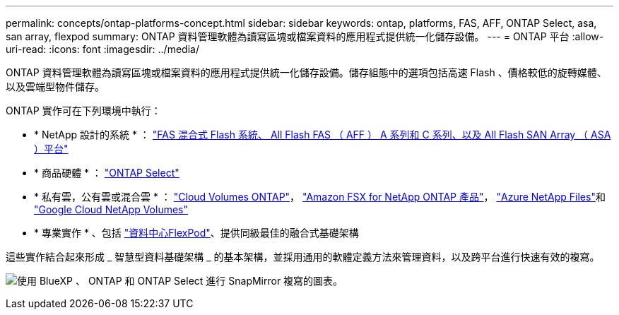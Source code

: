 ---
permalink: concepts/ontap-platforms-concept.html 
sidebar: sidebar 
keywords: ontap, platforms, FAS, AFF, ONTAP Select, asa, san array, flexpod 
summary: ONTAP 資料管理軟體為讀寫區塊或檔案資料的應用程式提供統一化儲存設備。 
---
= ONTAP 平台
:allow-uri-read: 
:icons: font
:imagesdir: ../media/


[role="lead"]
ONTAP 資料管理軟體為讀寫區塊或檔案資料的應用程式提供統一化儲存設備。儲存組態中的選項包括高速 Flash 、價格較低的旋轉媒體、以及雲端型物件儲存。

ONTAP 實作可在下列環境中執行：

* * NetApp 設計的系統 * ： https://docs.netapp.com/us-en/ontap-systems-family/#["FAS 混合式 Flash 系統、 All Flash FAS （ AFF ） A 系列和 C 系列、以及 All Flash SAN Array （ ASA ）平台"^]
* * 商品硬體 * ： https://docs.netapp.com/us-en/ontap-select/["ONTAP Select"^]
* * 私有雲，公有雲或混合雲 * ： https://docs.netapp.com/us-en/bluexp-cloud-volumes-ontap/index.html["Cloud Volumes ONTAP"^]， https://docs.aws.amazon.com/fsx/latest/ONTAPGuide/what-is-fsx-ontap.html["Amazon FSX for NetApp ONTAP 產品"^]， https://learn.microsoft.com/en-us/azure/azure-netapp-files/["Azure NetApp Files"^]和 https://cloud.google.com/netapp/volumes/docs/discover/overview["Google Cloud NetApp Volumes"^]
* * 專業實作 * 、包括 https://docs.netapp.com/us-en/flexpod/index.html["資料中心FlexPod"^]、提供同級最佳的融合式基礎架構


這些實作結合起來形成 _ 智慧型資料基礎架構 _ 的基本架構，並採用通用的軟體定義方法來管理資料，以及跨平台進行快速有效的複寫。

image:data-fabric2.png["使用 BlueXP 、 ONTAP 和 ONTAP Select 進行 SnapMirror 複寫的圖表。"]
